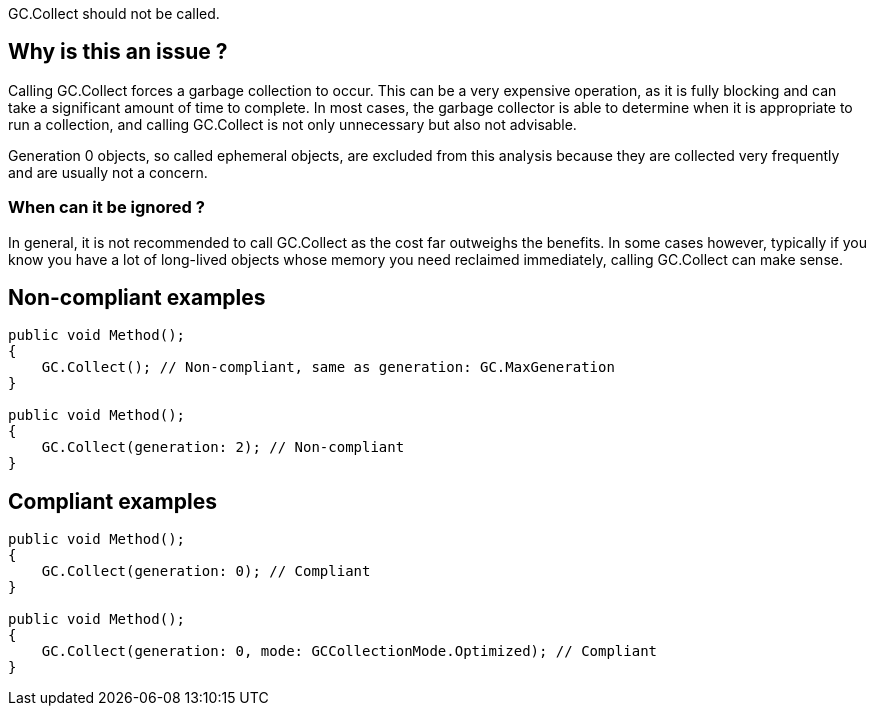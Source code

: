 :!sectids:

GC.Collect should not be called.

## Why is this an issue ?

Calling GC.Collect forces a garbage collection to occur. This can be a very expensive operation, as it is fully blocking and can take a significant amount of time to complete.
In most cases, the garbage collector is able to determine when it is appropriate to run a collection, and calling GC.Collect is not only unnecessary but also not advisable.

Generation 0 objects, so called ephemeral objects, are excluded from this analysis because they are collected very frequently and are usually not a concern.

### When can it be ignored ?

In general, it is not recommended to call GC.Collect as the cost far outweighs the benefits. In some cases however, typically if you know you have a lot of long-lived objects whose memory you need reclaimed immediately, calling GC.Collect can make sense.

## Non-compliant examples

[source, cs]
----
public void Method();
{
    GC.Collect(); // Non-compliant, same as generation: GC.MaxGeneration
}

public void Method();
{
    GC.Collect(generation: 2); // Non-compliant
}
----

## Compliant examples

[source, cs]
----
public void Method();
{
    GC.Collect(generation: 0); // Compliant
}

public void Method();
{
    GC.Collect(generation: 0, mode: GCCollectionMode.Optimized); // Compliant
}
----
